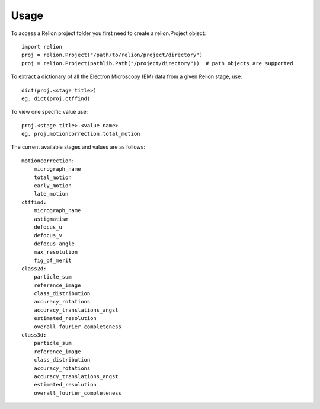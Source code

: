 =====
Usage
=====

To access a Relion project folder you first need to create a relion.Project object::

     import relion
     proj = relion.Project("/path/to/relion/project/directory")
     proj = relion.Project(pathlib.Path("/project/directory"))  # path objects are supported


To extract a dictionary of all the Electron Microscopy (EM) data from a given Relion stage, use::

    dict(proj.<stage title>)
    eg. dict(proj.ctffind)

To view one specific value use::

    proj.<stage title>.<value name>
    eg. proj.motioncorrection.total_motion

The current available stages and values are as follows::


    motioncorrection:
        micrograph_name
        total_motion
        early_motion
        late_motion
    ctffind:
        micrograph_name
        astigmatism
        defocus_u
        defocus_v
        defocus_angle
        max_resolution
        fig_of_merit
    class2d:
        particle_sum
        reference_image
        class_distribution
        accuracy_rotations
        accuracy_translations_angst
        estimated_resolution
        overall_fourier_completeness
    class3d:
        particle_sum
        reference_image
        class_distribution
        accuracy_rotations
        accuracy_translations_angst
        estimated_resolution
        overall_fourier_completeness


